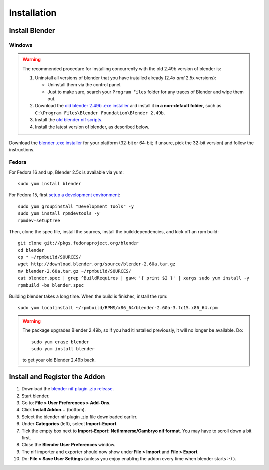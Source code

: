 Installation
============

.. _user-getblender:

Install Blender
---------------

Windows
~~~~~~~

.. warning::

   The recommended procedure for installing concurrently with the
   old 2.49b version of blender is:

   #. Uninstall all versions of blender that you have installed already
      (2.4x *and* 2.5x versions):

      * Uninstall them via the control panel.

      * Just to make sure,
        search your ``Program Files`` folder for any traces of Blender
        and wipe them out.

   #. Download the 
      `old blender 2.49b .exe installer
      <http://download.blender.org/release/Blender2.49b/blender-2.49b-windows.exe>`_
      and install it **in a non-default folder**, such as
      ``C:\Program Files\Blender Foundation\Blender 2.49b``.

   #. Install the `old blender nif scripts
      <http://sourceforge.net/projects/niftools/files/blender_nif_scripts/2.5.x/>`_.

   #. Install the latest version of blender, as described below.

Download the
`blender .exe installer <http://www.blender.org/download/get-blender/>`_
for your platform (32-bit or 64-bit; if unsure, pick the 32-bit version)
and follow the instructions.

Fedora
~~~~~~

For Fedora 16 and up, Blender 2.5x is available via yum::

  sudo yum install blender

For Fedora 15, first `setup a development environment
<http://fedoraproject.org/wiki/How_to_create_an_RPM_package>`_::

  sudo yum groupinstall "Development Tools" -y
  sudo yum install rpmdevtools -y
  rpmdev-setuptree

Then, clone the spec file, install the sources, install the build
dependencies, and kick off an rpm build::

  git clone git://pkgs.fedoraproject.org/blender
  cd blender
  cp * ~/rpmbuild/SOURCES/
  wget http://download.blender.org/source/blender-2.60a.tar.gz
  mv blender-2.60a.tar.gz ~/rpmbuild/SOURCES/
  cat blender.spec | grep ^BuildRequires | gawk '{ print $2 }' | xargs sudo yum install -y
  rpmbuild -ba blender.spec

Building blender takes a long time. When the build is finished,
install the rpm::

  sudo yum localinstall ~/rpmbuild/RPMS/x86_64/blender-2.60a-3.fc15.x86_64.rpm

.. warning::

   The package upgrades Blender 2.49b, so if you had it installed
   previously, it will no longer be available. Do::

     sudo yum erase blender
     sudo yum install blender

   to get your old Blender 2.49b back.

Install and Register the Addon
------------------------------

#. Download the `blender nif plugin .zip release
   <http://sourceforge.net/projects/niftools/files/blender_nif_plugin/>`_.

#. Start blender.

#. Go to: **File > User Preferences > Add-Ons**.

#. Click **Install Addon...** (bottom).

#. Select the blender nif plugin .zip file downloaded earlier.

#. Under **Categories** (left), select **Import-Export**.

#. Tick the empty box next to **Import-Export: NetImmerse/Gambryo nif format**.
   You may have to scroll down a bit first.

#. Close the **Blender User Preferences** window.

#. The nif importer and exporter should now show under
   **File > Import** and **File > Export**.

#. Do: **File > Save User Settings** (unless you enjoy enabling the
   addon every time when blender starts :-) ).


